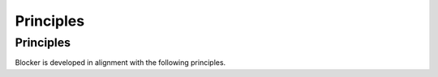 *************
Principles
*************

Principles
==========

Blocker is developed in alignment with the following principles.